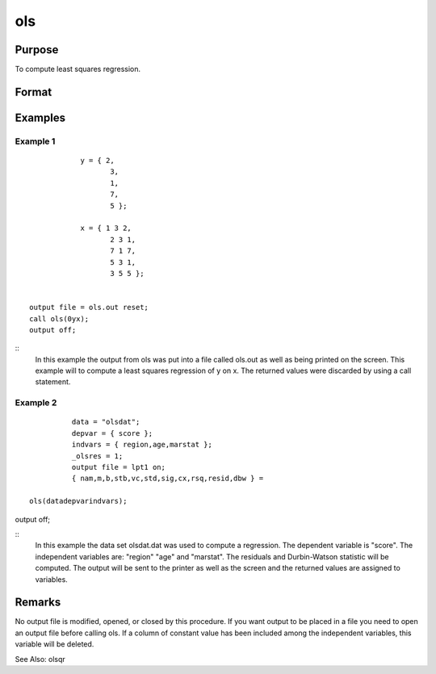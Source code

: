 ols
============

Purpose
----------------

To compute least squares regression.

Format
----------------
.. function:: { vnam,m,b,stb,vc,stderr,sigma,cx,rsq,resid,dwstat } =ols(dataset,depvar,indvars)
    :param dataset: string, name of data setIf this is a null string, the procedure assumesthat the actual data has been passed in thenext two arguments
    :type dataset: string 

    :param depvar: dependent variable.If dataset contains the name of a data set, this isinterpreted as:string, name of dependent variableorscalar, index of dependent variable. If scalar 0,the last column of the data set will be used.If dataset is a null string or 0, this isinterpreted as:Nx1 vector, the dependent variable
    :type depvar: set 

    :param indvars: If ascalar 0 is passed, all columns of the data setwill be used except for the one used for thedependent variable.If dataset is a null string or 0, this isinterpreted as:NxK matrix, the independent variablesDefaults are provided for the following global inputvariables so they can be ignored unless you need controlover the other options provided by this procedure.
    :type indvars: passed 

    :param __altnam: If __con is 1, this must be (K+2)x1.The dependent variable is the last element.This has an effect only if the data are passedin as matrices.
    :type __altnam: 1 

    :param __con: no constant term will be added, D = K.A constant term is always used inconstructing the moment matrix m.
    :type __con: added 

    :param __miss: pairwise deletion, this is equivalent tosetting missings to 0 when calculating m.The number of cases computed is equal tothe total number of cases in the data set.
    :type __miss: deletion 

    :param __row: you can use __rowto control this if you want to get exactly thesame rounding effects between several runs.
    :type __row: you

    :param __output: do not print statistics.
    :type __output: do

    :param _olsres: resid = 0, dwstat = 0.
    :type _olsres: 0 

    :return vnam: (k+2)x1 or (k+1)x1 character vector the variable names used in the regression. If a constant term is used this vector will be (K+2)x1, and the first name will be "CONSTANT". The last name will be the name of the dependent variable
    :rtype vnam: (k+2)x1 or (k+1)x1 character vector

    :return m: MxM matrix where M = K+2, the moment matrix constructed by calculating x*x where x is a matrix containing all useable observations and having columns in the order: constant ~ indvars ~ depvar ------------------------------------------------------ (1.0) ~ (independent variables) ~ (dependent variable) A constant term is always used in computing m, even if __CON = 0
    :rtype m: MxM matrix matrix

    :return b: dx1 vector the least squares estimates of parameters Error handling is controlled by the low order bit of the trap flag TRAP 0 terminate with error message TRAP 1 return scalar error code in b 30 system singular 31 system underdetermined 32 same number of columns as rows 33 too many missings 34 file not found 35 no variance in an independent variable The system can become underdetermined if you use listwise deletion and have missing values. In that case it is possible to skip so many cases that there are fewer useable rows than columns in the data set
    :rtype b: Dx1 vector

    :return stb: kx1 vector the standardized coefficients
    :rtype stb: Kx1 vector

    :return vc: DxD matrix the variance-covariance matrix of estimates
    :rtype vc: DxD matrix matrix

    :return stderr: dx1 vector the standard errors of the estimated parameters
    :rtype stderr: Dx1 vector

    :return sigma: scalar standard deviation of residual
    :rtype sigma: scalar

    :return cx: (K+1)x(K+1) matrix correlation matrix of variables in the order: independent variables ~ dependent variable
    :rtype cx: (k+1)x(k+1) matrix matrix

    :return rsq: scalar R square, coefficient of determination
    :rtype rsq: scalar

    :return resid: residuals resid = y - x * b If _olsres = 1, the residuals will be computed If the data is taken from a data set, a new data set will be created for the residuals, using the name in the global string variable _olsrnam. The residuals will be saved in this data set as an Nx1 column. The resid return value will be a string containing the name of the new data set containing the residuals If the data is passed in as a matrix, the resid return value will be the Nx1 vector of residuals
    :rtype resid: residuals Nx1 column.

    :return dwstat: scalar Durbin-Watson statistic
    :rtype dwstat: scalar

Examples
----------------

Example 1
+++++++++++

::

             y = { 2,
                    3,
                    1,
                    7,
                    5 };

             x = { 1 3 2,
                    2 3 1,
                    7 1 7,
                    5 3 1,
                    3 5 5 };


 output file = ols.out reset;
 call ols(0yx);
 output off;

::
              In this example the output from ols was put into a
              file called ols.out as well as being printed on the
              screen.  This example will to compute a least squares
              regression of y on x.  The returned values were
              discarded by using a call statement.



Example 2
+++++++++++

::

              data = "olsdat";
              depvar = { score };
              indvars = { region,age,marstat };
              _olsres = 1;
              output file = lpt1 on;
              { nam,m,b,stb,vc,std,sig,cx,rsq,resid,dbw } =

    ols(datadepvarindvars);
output off;

::
              In this example the data set olsdat.dat was used
              to compute a regression. The dependent variable
              is "score". The independent variables are:
              "region" "age" and "marstat".  The residuals
              and Durbin-Watson statistic will be computed.
              The output will be sent to the printer as well as
              the screen and the returned values are assigned
              to variables.


Remarks
-------

No output file is modified, opened, or closed by this
procedure.  If you want output to be placed in a file
you need to open an output file before calling ols.
If a column of constant value has been included among
the independent variables, this variable will be
deleted.

See Also:   olsqr
